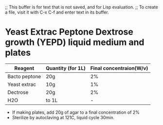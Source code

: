;; This buffer is for text that is not saved, and for Lisp evaluation.
;; To create a file, visit it with C-x C-f and enter text in its buffer.

* Yeast Extrac Peptone Dextrose growth (YEPD) liquid medium and plates


 | Reagent       | Quantity (for 1L)| Final concentraion(W/v) |
 |------------------------------------------------------------|
 | Bacto peptone | 20g              | 2%                      |
 |-------------------=----------------------------------------|
 | Yeast extrac  | 10g              | 1%                      |
 |------------------------------------------------------------|
 | Dectrose      | 20g              | 2%                      |
 |------------------------------------------------------------|
 | H2O           | to 1L            | -                       |
 |------------------------------------------------------------|

 * If making plates, add 20g of agar to a final concentration of 2%
 * Sterilize by autoclaving at 121C, liquid cycle 30min.



** 
